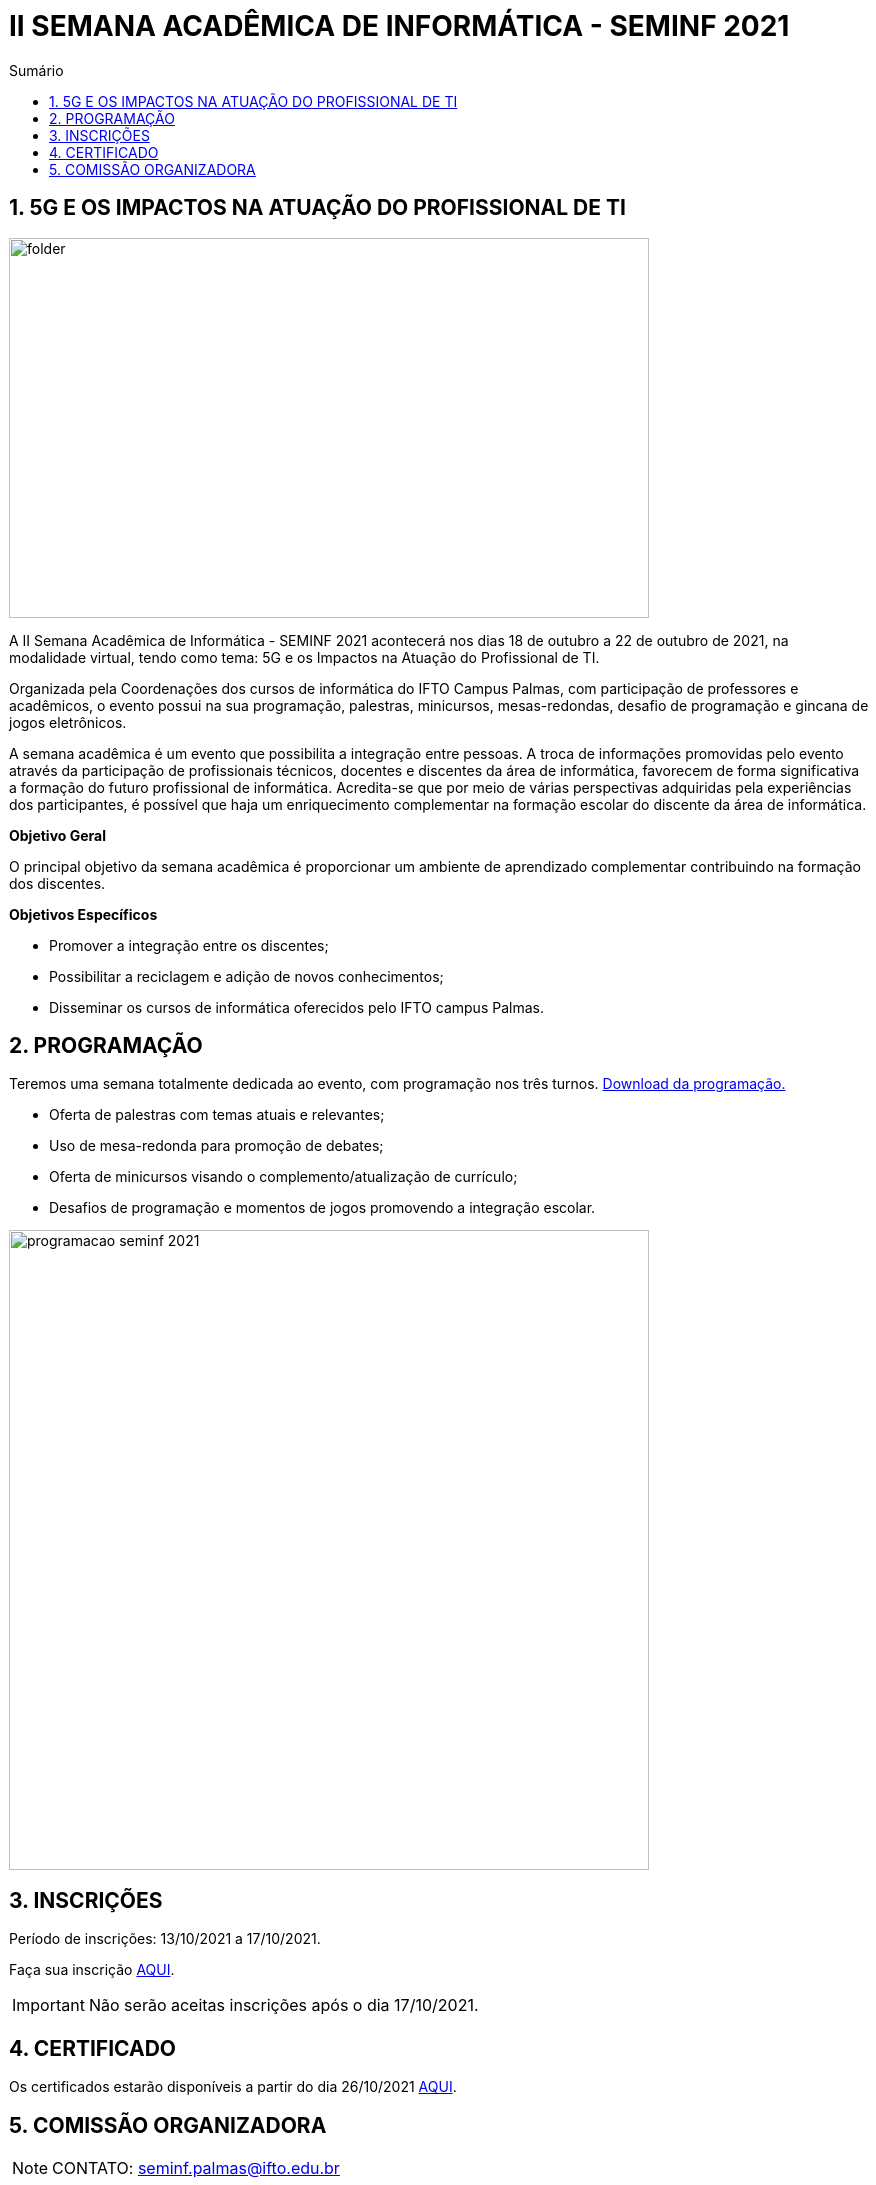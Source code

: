 :icons: font
:allow-uri-read:
//caminho padrão para imagens
:imagesdir: images
:numbered:
:figure-caption: Figura
:doctype: book

//gera apresentacao
//pode se baixar os arquivos e add no diretório
:revealjsdir: https://cdnjs.cloudflare.com/ajax/libs/reveal.js/3.8.0

//Estilo do Sumário
:toc2: 
//após os : insere o texto que deseja ser visível
:toc-title: Sumário
:figure-caption: Figura
//numerar titulos
:numbered:
:source-highlighter: highlightjs
:icons: font
:chapter-label:
:doctype: book
:lang: pt-BR
//3+| mesclar linha tabela

ifdef::env-github[:outfilesuffix: .adoc]

ifdef::env-github,env-browser[]
// Exibe ícones para os blocos como NOTE e IMPORTANT no GitHub
:caution-caption: :fire:
:important-caption: :exclamation:
:note-caption: :paperclip:
:tip-caption: :bulb:
:warning-caption: :warning:
endif::[]

= II SEMANA ACADÊMICA DE INFORMÁTICA - SEMINF 2021


== 5G E OS IMPACTOS NA ATUAÇÃO DO PROFISSIONAL DE TI

image::folder.jpeg[width=640,height=380,align=center]

A II Semana Acadêmica de Informática - SEMINF 2021 acontecerá nos dias 18 de outubro a 22 de outubro de 2021, na modalidade virtual, tendo como tema: 5G e os Impactos na Atuação do Profissional de TI.

Organizada pela Coordenações dos cursos de informática do IFTO Campus Palmas, com participação de professores e acadêmicos, o evento possui na sua programação, palestras, minicursos, mesas-redondas, desafio de programação e gincana de jogos eletrônicos.   

A semana acadêmica é um evento que possibilita a integração entre pessoas. A troca de informações promovidas pelo evento através da participação de profissionais técnicos, docentes e discentes da área de informática, favorecem de forma significativa a formação do futuro profissional de informática. Acredita-se que por meio de várias perspectivas adquiridas pela experiências dos participantes, é possível que haja um enriquecimento complementar na formação escolar do discente da área de informática.

*Objetivo Geral*

O principal objetivo da semana acadêmica é proporcionar um ambiente de aprendizado complementar contribuindo na formação dos discentes.

*Objetivos Específicos*

- Promover a integração entre os discentes;

- Possibilitar a reciclagem e adição de novos conhecimentos;

- Disseminar os cursos de informática oferecidos pelo IFTO campus Palmas.

== PROGRAMAÇÃO

Teremos uma semana totalmente dedicada ao evento, com programação nos três turnos. https://drive.google.com/file/d/1sVlcNyL7yKYTUqCkYIzmSa6ekVt6X1n3/view?usp=sharing[Download da programação.]

- Oferta de palestras com temas atuais e relevantes;
- Uso de mesa-redonda para promoção de debates;
- Oferta de minicursos visando o complemento/atualização de currículo;
- Desafios de programação e momentos de jogos promovendo a integração escolar.


image::programacao-seminf-2021.jpeg[width=640,,align=center]


== INSCRIÇÕES

Período de inscrições: 13/10/2021 a  17/10/2021.

Faça sua inscrição https://si.ifto.edu.br/evento/inscricao/1092//[AQUI].

IMPORTANT: Não serão aceitas inscrições após o dia 17/10/2021.

== CERTIFICADO

Os certificados estarão disponíveis a partir do dia 26/10/2021 https://si.ifto.edu.br/evento/certificados/[AQUI].

== COMISSÃO ORGANIZADORA

NOTE: CONTATO: seminf.palmas@ifto.edu.br

|===
| *Servidor/Estudante*​ | *Função*
| Fagno Alves Fonseca|Docente / Presidente
|Ana Paula Alves Guimarães|Docente / Membro
|Claudio de Castro Monteiro|Docente / Membro
|Edwardes Amaro Galhardo|Docente / Membro
|Francisco das Chagas de Sousa|Docente / Membro
|Gerson Pesente Focking|Docente / Membro
|Vinícius de Miranda Rios|Docente / Membro
|Marlio Kleber Venancio Gomes | Docente / Membro
|Aline Reis Figueredo|Discente / Membro
|===